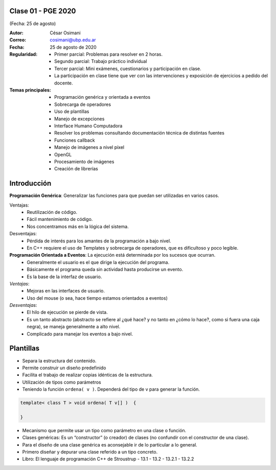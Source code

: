 .. -*- coding: utf-8 -*-

.. _rcs_subversion:

Clase 01 - PGE 2020
===================
(Fecha: 25 de agosto)

:Autor: César Osimani
:Correo: cosimani@ubp.edu.ar
:Fecha: 25 de agosto de 2020
:Regularidad: 
	- Primer parcial: Problemas para resolver en 2 horas.
	- Segundo parcial: Trabajo práctico individual
	- Tercer parcial: Mini exámenes, cuestionarios y participación en clase.
	- La participación en clase tiene que ver con las intervenciones y exposición de ejercicios a pedido del docente.
:Temas principales:
	- Programación genérica y orientada a eventos
	- Sobrecarga de operadores
	- Uso de plantillas
	- Manejo de excepciones
	- Interface Humano Computadora
	- Resolver los problemas consultando documentación técnica de distintas fuentes
	- Funciones callback
	- Manejo de imágenes a nivel píxel
	- OpenGL
	- Procesamiento de imágenes
	- Creación de librerías
	

Introducción
============

**Programación Genérica**: Generalizar las funciones para que puedan ser utilizadas en varios casos.

Ventajas:
	- Reutilización de código.
	- Fácil mantenimiento de código.
	- Nos concentramos más en la lógica del sistema.

Desventajas:
	- Pérdida de interés para los amantes de la programación a bajo nivel.
	- En C++ requiere el uso de Templates y sobrecarga de operadores, que es dificultoso y poco legible.

**Programación Orientada a Eventos**: La ejecución está determinada por los sucesos que ocurran.
	- Generalmente el usuario es el que dirige la ejecución del programa.
	- Básicamente el programa queda sin actividad hasta producirse un evento.
	- Es la base de la interfaz de usuario.

*Ventajas*:
	- Mejoras en las interfaces de usuario.
	- Uso del mouse (o sea, hace tiempo estamos orientados a eventos)

*Desventajas*:
	- El hilo de ejecución se pierde de vista.
	- Es un tanto abstracto (abstracto se refiere al ¿qué hace? y no tanto en ¿cómo lo hace?, como si fuera una caja negra), se maneja generalmente a alto nivel. 
	- Complicado para manejar los eventos a bajo nivel.
	
Plantillas
==========
- Separa la estructura del contenido.
- Permite construir un diseño predefinido
- Facilita el trabajo de realizar copias idénticas de la estructura.

- Utilización de tipos como parámetros
- Teniendo la función ``ordena( v )``. Dependerá del tipo de v para generar la función.

.. code-block::

    template< class T > void ordena( T v[] )  {
    
    }

- Mecanismo que permite usar un tipo como parámetro en una clase o función.
- Clases genéricas: Es un “constructor” (o creador) de clases (no confundir con el constructor de una clase).
- Para el diseño de una clase genérica es aconsejable ir de lo particular a lo general.
- Primero diseñar y depurar una clase referido a un tipo concreto.
- Libro: El lenguaje de programación C++ de Stroustrup - 13.1 - 13.2 - 13.2.1 - 13.2.2


